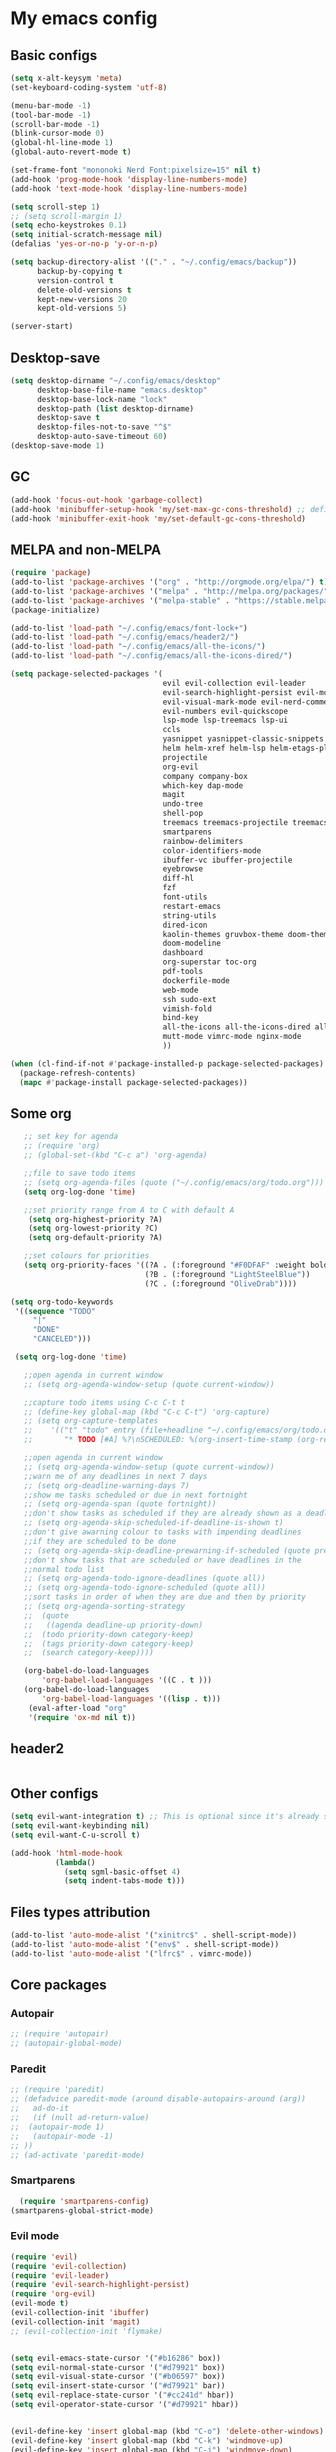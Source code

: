 * My emacs config
** Basic configs
   #+BEGIN_SRC emacs-lisp
	 (setq x-alt-keysym 'meta)
	 (set-keyboard-coding-system 'utf-8)

	 (menu-bar-mode -1)
	 (tool-bar-mode -1)
	 (scroll-bar-mode -1)
	 (blink-cursor-mode 0)
	 (global-hl-line-mode 1)
	 (global-auto-revert-mode t)

	 (set-frame-font "mononoki Nerd Font:pixelsize=15" nil t)
	 (add-hook 'prog-mode-hook 'display-line-numbers-mode)
	 (add-hook 'text-mode-hook 'display-line-numbers-mode)

	 (setq scroll-step 1)
	 ;; (setq scroll-margin 1)
	 (setq echo-keystrokes 0.1)
	 (setq initial-scratch-message nil)
	 (defalias 'yes-or-no-p 'y-or-n-p)

	 (setq backup-directory-alist '(("." . "~/.config/emacs/backup"))
		   backup-by-copying t
		   version-control t
		   delete-old-versions t
		   kept-new-versions 20
		   kept-old-versions 5)

	 (server-start)
   #+END_SRC

** Desktop-save
   #+BEGIN_SRC emacs-lisp
	 (setq desktop-dirname "~/.config/emacs/desktop"
		   desktop-base-file-name "emacs.desktop"
		   desktop-base-lock-name "lock"
		   desktop-path (list desktop-dirname)
		   desktop-save t
		   desktop-files-not-to-save "^$"
		   desktop-auto-save-timeout 60)
	 (desktop-save-mode 1)
   #+END_SRC

** GC
   #+BEGIN_SRC emacs-lisp
	 (add-hook 'focus-out-hook 'garbage-collect)
	 (add-hook 'minibuffer-setup-hook 'my/set-max-gc-cons-threshold) ;; defined in early-init.el
	 (add-hook 'minibuffer-exit-hook 'my/set-default-gc-cons-threshold)
   #+END_SRC

** MELPA and non-MELPA
#+BEGIN_SRC emacs-lisp
  (require 'package)
  (add-to-list 'package-archives '("org" . "http://orgmode.org/elpa/") t)
  (add-to-list 'package-archives '("melpa" . "http://melpa.org/packages/") t)
  (add-to-list 'package-archives '("melpa-stable" . "https://stable.melpa.org/packages/") t)
  (package-initialize)

  (add-to-list 'load-path "~/.config/emacs/font-lock+")
  (add-to-list 'load-path "~/.config/emacs/header2/")
  (add-to-list 'load-path "~/.config/emacs/all-the-icons/")
  (add-to-list 'load-path "~/.config/emacs/all-the-icons-dired/")

  (setq package-selected-packages '(
									evil evil-collection evil-leader
									evil-search-highlight-persist evil-mc evil-surround evil-ediff
									evil-visual-mark-mode evil-nerd-commenter evil-vimish-fold
									evil-numbers evil-quickscope
									lsp-mode lsp-treemacs lsp-ui
									ccls
									yasnippet yasnippet-classic-snippets yasnippet-snippets auto-yasnippet el-autoyas
									helm helm-xref helm-lsp helm-etags-plus helm-fuzzy helm-themes helm-make helm-projectile
									projectile
									org-evil
									company company-box
									which-key dap-mode
									magit
									undo-tree
									shell-pop
									treemacs treemacs-projectile treemacs-magit treemacs-evil
									smartparens
									rainbow-delimiters
									color-identifiers-mode
									ibuffer-vc ibuffer-projectile
									eyebrowse
									diff-hl
									fzf
									font-utils
									restart-emacs
									string-utils
									dired-icon
									kaolin-themes gruvbox-theme doom-themes spacemacs-theme
									doom-modeline
									dashboard
									org-superstar toc-org
									pdf-tools
									dockerfile-mode
									web-mode
									ssh sudo-ext
									vimish-fold
									bind-key
									all-the-icons all-the-icons-dired all-the-icons-ibuffer
									mutt-mode vimrc-mode nginx-mode
									))

  (when (cl-find-if-not #'package-installed-p package-selected-packages)
	(package-refresh-contents)
	(mapc #'package-install package-selected-packages))
#+END_SRC

** Some org
#+BEGIN_SRC emacs-lisp
	;; set key for agenda
	;; (require 'org)
	;; (global-set-(kbd "C-c a") 'org-agenda)

	;;file to save todo items
	;; (setq org-agenda-files (quote ("~/.config/emacs/org/todo.org")))
	(setq org-log-done 'time)

	;;set priority range from A to C with default A
	 (setq org-highest-priority ?A)
	 (setq org-lowest-priority ?C)
	 (setq org-default-priority ?A)

	;;set colours for priorities
	(setq org-priority-faces '((?A . (:foreground "#F0DFAF" :weight bold))
							   (?B . (:foreground "LightSteelBlue"))
							   (?C . (:foreground "OliveDrab"))))

 (setq org-todo-keywords
  '((sequence "TODO"
      "|"
      "DONE"
      "CANCELED")))

  (setq org-log-done 'time)

	;;open agenda in current window
	;; (setq org-agenda-window-setup (quote current-window))

	;;capture todo items using C-c C-t t
	;; (define-key global-map (kbd "C-c C-t") 'org-capture)
	;; (setq org-capture-templates
	;;	  '(("t" "todo" entry (file+headline "~/.config/emacs/org/todo.org" "Tasks")
	;;		 "* TODO [#A] %?\nSCHEDULED: %(org-insert-time-stamp (org-read-date nil t \"+0d\"))\n")))

	;;open agenda in current window
	;; (setq org-agenda-window-setup (quote current-window))
	;;warn me of any deadlines in next 7 days
	;; (setq org-deadline-warning-days 7)
	;;show me tasks scheduled or due in next fortnight
	;; (setq org-agenda-span (quote fortnight))
	;;don't show tasks as scheduled if they are already shown as a deadline
	;; (setq org-agenda-skip-scheduled-if-deadline-is-shown t)
	;;don't give awarning colour to tasks with impending deadlines
	;;if they are scheduled to be done
	;; (setq org-agenda-skip-deadline-prewarning-if-scheduled (quote pre-scheduled))
	;;don't show tasks that are scheduled or have deadlines in the
	;;normal todo list
	;; (setq org-agenda-todo-ignore-deadlines (quote all))
	;; (setq org-agenda-todo-ignore-scheduled (quote all))
	;;sort tasks in order of when they are due and then by priority
	;; (setq org-agenda-sorting-strategy
	;;  (quote
	;;   ((agenda deadline-up priority-down)
	;;	(todo priority-down category-keep)
	;;	(tags priority-down category-keep)
	;;	(search category-keep))))

	(org-babel-do-load-languages
		'org-babel-load-languages '((C . t )))
	(org-babel-do-load-languages
		'org-babel-load-languages '((lisp . t)))
	 (eval-after-load "org"
	 '(require 'ox-md nil t))
#+END_SRC

** header2
#+BEGIN_SRC emacs-lisp
#+END_SRC

** Other configs
#+BEGIN_SRC emacs-lisp
  (setq evil-want-integration t) ;; This is optional since it's already set to t by default.
  (setq evil-want-keybinding nil)
  (setq evil-want-C-u-scroll t)

  (add-hook 'html-mode-hook
			(lambda()
			  (setq sgml-basic-offset 4)
			  (setq indent-tabs-mode t)))
#+END_SRC

** Files types attribution
   #+BEGIN_SRC emacs-lisp
	  (add-to-list 'auto-mode-alist '("xinitrc$" . shell-script-mode))
	  (add-to-list 'auto-mode-alist '("env$" . shell-script-mode))
	  (add-to-list 'auto-mode-alist '("lfrc$" . vimrc-mode))
   #+END_SRC

** Core packages
*** Autopair
#+BEGIN_SRC emacs-lisp
;; (require 'autopair)
;; (autopair-global-mode)
#+END_SRC

*** Paredit
#+BEGIN_SRC emacs-lisp
;; (require 'paredit)
;; (defadvice paredit-mode (around disable-autopairs-around (arg))
;;   ad-do-it
;;   (if (null ad-return-value)
;; 	(autopair-mode 1)
;;   (autopair-mode -1)
;; ))
;; (ad-activate 'paredit-mode)
#+END_SRC

*** Smartparens
#+BEGIN_SRC emacs-lisp
  (require 'smartparens-config)
(smartparens-global-strict-mode)
#+END_SRC

*** Evil mode
#+BEGIN_SRC emacs-lisp
  (require 'evil)
  (require 'evil-collection)
  (require 'evil-leader)
  (require 'evil-search-highlight-persist)
  (require 'org-evil)
  (evil-mode t)
  (evil-collection-init 'ibuffer)
  (evil-collection-init 'magit)
  ;; (evil-collection-init 'flymake)


  (setq evil-emacs-state-cursor '("#b16286" box))
  (setq evil-normal-state-cursor '("#d79921" box))
  (setq evil-visual-state-cursor '("#b06597" box))
  (setq evil-insert-state-cursor '("#d79921" bar))
  (setq evil-replace-state-cursor '("#cc241d" hbar))
  (setq evil-operator-state-cursor '("#d79921" hbar))


  (evil-define-key 'insert global-map (kbd "C-o") 'delete-other-windows)
  (evil-define-key 'insert global-map (kbd "C-k") 'windmove-up)
  (evil-define-key 'insert global-map (kbd "C-j") 'windmove-down)
  (evil-define-key 'insert global-map (kbd "C-h") 'windmove-left)
  (evil-define-key 'insert global-map (kbd "C-l") 'windmove-right)
  (evil-define-key 'normal global-map (kbd "C-o") 'delete-other-windows)
  (evil-define-key 'normal global-map (kbd "C-k") 'windmove-up)
  (evil-define-key 'normal global-map (kbd "C-j") 'windmove-down)
  (evil-define-key 'normal global-map (kbd "C-h") 'windmove-left)
  (evil-define-key 'normal global-map (kbd "C-l") 'windmove-right)

  (global-evil-leader-mode)
  (evil-leader/set-leader "\\")
  (setq evil-leader/in-all-states 1)

  (require 'evil-search-highlight-persist)
  (global-evil-search-highlight-persist 1)

  (evil-leader/set-key "SPC" 'evil-search-highlight-persist-remove-all)

  (global-undo-tree-mode)
  (evil-set-undo-system 'undo-tree)
#+END_SRC

*** Evil nerd commenter
#+BEGIN_SRC emacs-lisp
(require 'evil-nerd-commenter)
(evilnc-default-hotkeys)
#+END_SRC

*** Evil surround
#+BEGIN_SRC emacs-lisp
  (require 'evil-surround)
  (global-evil-surround-mode 1)
#+END_SRC

*** Evil multiple-cursor
#+BEGIN_SRC emacs-lisp
  (require 'evil-mc)
  (global-evil-mc-mode 1)
#+END_SRC

*** Evil vimish Fold
	#+BEGIN_SRC emacs-lisp
	(require 'vimish-fold)
	(require 'evil-vimish-fold)
	(add-hook 'prog-mode-hook 'evil-vimish-fold-mode)
	(add-hook 'text-mode-hook 'evil-vimish-fold-mode)
	#+END_SRC

*** Evil numbers
#+BEGIN_SRC emacs-lisp
  (require 'evil-numbers)
  (define-key evil-normal-state-map (kbd "C-c C-a") 'evil-numbers/inc-at-pt)
  (define-key evil-normal-state-map (kbd "C-c C-x") 'evil-numbers/dec-at-pt)
#+END_SRC

*** Evil quickscope
	#+BEGIN_SRC emacs-lisp
	  (require 'evil-quickscope)
	  (global-evil-quickscope-mode 1)
	#+END_SRC

*** Dashboard
#+BEGIN_SRC emacs-lisp
	(require 'dashboard)
	(dashboard-setup-startup-hook)

	(setq dashboard-banner-logo-title	(concat "Welcome back to Emacs " emacs-version ", partner!")
		  dashboard-startup-banner		"~/pics/profile/caco.png"
		  ;; dashboard-startup-banner		'official
		  dashboard-set-init-info		nil
		  dashboard-set-footer			nil
		  dashboard-center-content		t
		  dashboard-show-shortcuts		nil
		  dashboard-set-heading-icons	t
		  dashboard-set-file-icons		nil
		  dashboard-set-navigator		t
		  show-week-agenda-p			t)

	(setq dashboard-items '((projects . 10)
							(recents . 10)
							(bookmarks . 10)))

	(add-to-list 'evil-emacs-state-modes 'dashboard-mode)
#+END_SRC

*** w3m
#+BEGIN_SRC emacs-lisp
;; (require 'w3m-load)
;; (setq w3m-home-page "https://start.duckduckgo.com/")
;; (setq w3m-default-display-inline-images t)
;; (define-key w3m-mode-map "w" 'right-word)
;; (define-key w3m-mode-map "b" 'left-word)
;; (define-key w3m-mode-map "<" 'scroll-left)
;; (define-key w3m-mode-map ">" 'scroll-right)
;; (define-key w3m-mode-map (kbd "C-d") 'evil-scroll-page-down)
;; (define-key w3m-mode-map (kbd "C-u") 'evil-scroll-page-up)
;; (define-key w3m-mode-map "H" 'w3m-view-previous-page)
;; (define-key w3m-mode-map "L" 'w3m-view-next-page)
;; (define-key w3m-mode-map "o" 'w3m-goto-url)
;; (define-key w3m-mode-map "O" 'w3m-goto-url-new-session)
;; (define-key w3m-mode-map "v" 'w3m-view-image)
;; (define-key w3m-mode-map "$" 'w3m-end-of-line)
;; (define-key w3m-mode-map "^" 'w3m-beginning-of-line)
;; (define-key w3m-mode-map (kbd "M-j") 'w3m-next-buffer)
;; (define-key w3m-mode-map (kbd "M-k") 'w3m-previous-buffer)
;; (define-key w3m-mode-map "t" 'w3m-copy-buffer)
#+END_SRC

*** Treemacs
	#+BEGIN_SRC emacs-lisp
	  (require 'treemacs)
	  (require 'treemacs-evil)
	  (require 'treemacs-magit)
	  (require 'treemacs-projectile)
	  (setq treemacs-python-executable "/usr/local/bin/python3.7")
	#+END_SRC

*** Helm, projectile
	#+BEGIN_SRC emacs-lisp
	  (require 'helm-config)
	  (require 'helm-misc)
	  (require 'helm-projectile)
	  (require 'helm-locate)
	  (require 'helm-lsp)

	  (global-set-key (kbd "M-x") 'helm-M-x)
	  (global-set-key (kbd "C-x C-f") #'helm-find-files)
	  (global-set-key (kbd "M-p") #'helm-projectile-switch-project)
	  (global-set-key (kbd "C-x C-b") #'helm-mini)
	  (global-set-key (kbd "C-x p") #'helm-projectile)
	  (define-key helm-map (kbd "<tab>") 'helm-execute-persistent-action)
	  (define-key helm-map (kbd "C-i") 'helm-execute-persistent-action)
	  (define-key helm-map (kbd "C-z") 'helm-select-action)
	  (define-key helm-map (kbd "C-j") 'helm-next-line)
	  (define-key helm-map (kbd "C-k") 'helm-previous-line)
	  (define-key helm-find-files-map (kbd "C-h") 'helm-find-files-up-one-level)
	  (define-key helm-find-files-map (kbd "C-l") 'helm-execute-persistent-action)

	  (setq helm-quick-update				t
			helm-bookmark-show-location		t
			helm-buffers-fuzzy-matching		t
			helm-make-executable			"/usr/local/bin/gmake"
			helm-make-nproc					5
			helm-split-window-in-side-p		t)

	  (defun helm-my-buffers ()
		(interactive)
		(let ((helm-ff-transformer-show-only-basename nil))
		  (helm-other-buffer '(helm-c-source-buffers-list
							   helm-c-source-elscreen
							   helm-c-source-projectile-files-list
							   helm-c-source-ctags
							   helm-c-source-recentf
							   helm-c-source-locate)
							 "*helm-my-buffers*")))

	  (helm-mode 1)
	  (projectile-mode +1)
	#+END_SRC

*** DOOM Modeline
#+BEGIN_SRC emacs-lisp
(setq display-time-string-forms
	   '((propertize (concat " " 24-hours ":" minutes " "))))

(require 'doom-modeline)
(doom-modeline-mode 1)
(setq doom-modeline-height 30)
(setq doom-modeline-project-detection 'projectile)
(setq doom-modeline-buffer-file-name-style 'truncate-upto-project)
(setq doom-modeline-icon (display-graphic-p))
(setq doom-modeline-major-mode-icon t)
(setq doom-modeline-major-mode-color-icon t)
(setq doom-modeline-buffer-state-icon t)
(setq doom-modeline-buffer-modification-icon t)
(setq doom-modeline-unicode-fallback t)
(setq doom-modeline-enable-word-count nil)
(setq doom-modeline-buffer-encoding nil)
(setq doom-modeline-indent-info nil)
(setq doom-modeline-checker-simple-format t)
(setq doom-modeline-number-limit 99)
(setq doom-modeline-vcs-max-length 12)
(setq doom-modeline-persp-name t)
(setq doom-modeline-lsp t)
(setq doom-modeline-github nil)
(setq doom-modeline-github-interval (* 30 60))
(setq doom-modeline-modal-icon t)
(setq doom-modeline-gnus nil)
(setq doom-modeline-irc t)
(setq doom-modeline-irc-stylize 'identity)
(setq doom-modeline-env-version t)
(setq doom-modeline-env-python-executable "python-shell-interpreter")
(setq doom-modeline-env-ruby-executable "ruby")
(setq doom-modeline-env-perl-executable "perl")
(setq doom-modeline-env-go-executable "go")
(setq doom-modeline-env-elixir-executable "iex")
(setq doom-modeline-env-rust-executable "rustc")
(setq doom-modeline-env-load-string "...")
(setq doom-modeline-before-update-env-hook nil)
(setq doom-modeline-after-update-env-hook nil)
(display-battery-mode)
(column-number-mode)
(display-time)
(doom-themes-neotree-config)
#+END_SRC

*** Colors and rainbows
#+BEGIN_SRC emacs-lisp
;; (require 'color-identifiers-mode)
;; (global-color-identifiers-mode)

(require 'rainbow-delimiters)
(add-hook 'prog-mode-hook 'rainbow-delimiters-mode)
#+END_SRC

*** C default style
#+BEGIN_SRC emacs-lisp
  (c-add-style "openbsd"
			   '("bsd"
				 (c-backspace-function . delete-backward-char)
				 (c-syntactic-indentation-in-macros . nil)
				 (c-tab-always-indent . nil)
				 (c-hanging-braces-alist
				  (block-close . c-snug-do-while))
				 (c-offsets-alist
				  (arglist-cont-nonempty . *)
				  (statement-cont . *))
				 (indent-tabs-mode . t)))
  (setq c-default-style "openbsd")
#+END_SRC

*** Magit
#+BEGIN_SRC emacs-lisp
(require 'magit)

(defun my/magit-kill-buffers ()
	"Restore window configuration and kill all Magit buffers.
Attribution: URL `https://manuel-uberti.github.io/emacs/2018/02/17/magit-bury-buffer/'"
	(interactive)
	(let ((buffers (magit-mode-get-buffers)))
		(magit-restore-window-configuration)
	    (mapc #'kill-buffer buffers)))

(bind-key "q" #'my/magit-kill-buffers magit-status-mode-map)
(evil-define-key 'insert magit-status-mode-map (kbd "q") #'my/magit-kill-buffers)
(evil-define-key 'normal magit-status-mode-map (kbd "q") #'my/magit-kill-buffers)
#+END_SRC

*** Lock windows
#+BEGIN_SRC emacs-lisp
(defun my/toggle-window-dedicated ()
  "Control whether or not Emacs is allowed to display another
buffer in current window."
  (interactive)
  (message
   (if (let (window (get-buffer-window (current-buffer)))
		 (set-window-dedicated-p window (not (window-dedicated-p window))))
	   "%s: locked"
	 "%s is up for grabs")
   (current-buffer)))

(global-set-key (kbd "C-c t") 'my/toggle-window-dedicated)
#+END_SRC

*** Tabs and stuff
#+BEGIN_SRC emacs-lisp
(defun minibuffer-keyboard-quit ()
  "Abort recursive edit.
In Delete Selection mode, if the mark is active, just deactivate it;
then it takes a second \\[keyboard-quit] to abort the minibuffer."
  (interactive)
  (if (and delete-selection-mode transient-mark-mode mark-active)
	  (setq deactivate-mark  t)
	(when (get-buffer "*Completions*") (delete-windows-on "*Completions*"))
	(abort-recursive-edit)))
(define-key evil-normal-state-map [escape] 'keyboard-quit)
(define-key evil-visual-state-map [escape] 'keyboard-quit)
(define-key minibuffer-local-map [escape] 'minibuffer-keyboard-quit)
(define-key minibuffer-local-ns-map [escape] 'minibuffer-keyboard-quit)
(define-key minibuffer-local-completion-map [escape] 'minibuffer-keyboard-quit)
(define-key minibuffer-local-must-match-map [escape] 'minibuffer-keyboard-quit)
(define-key minibuffer-local-isearch-map [escape] 'minibuffer-keyboard-quit)

(defun my/insert-tab-char ()
  (interactive)
  (insert "\t"))

(define-key evil-insert-state-map [tab] 'my/insert-tab-char)
(setq my/tab-stop 4)
(setq-default indent-tabs-mode t)
(setq tab-always-indent 'complete)
(setq-default tab-width my/tab-stop)
(setq tab-width my/tab-stop)
(setq-default c-basic-offset my/tab-stop)
(setq-default cperl-indent-level my/tab-stop)
#+END_SRC

*** ibuffer
	#+BEGIN_SRC emacs-lisp
	  (require 'ibuffer)
	  (require 'ibuffer-vc)
	  (require 'ibuffer-projectile)
	  (add-hook 'ibuffer-hook
				(lambda ()
				  (ibuffer-projectile-set-filter-groups)
				  (unless (eq ibuffer-sorting-mode 'alphabetic)
					(ibuffer-do-sort-by-alphabetic))))
	#+END_SRC

*** all the icons
#+BEGIN_SRC emacs-lisp
(require 'font-lock+)
(require 'all-the-icons)
(require 'all-the-icons-dired)
(require 'all-the-icons-ibuffer)
(load "all-the-icons-dired.el")
(add-hook 'dired-mode-hook 'all-the-icons-dired-mode)
(all-the-icons-ibuffer-mode 1)
#+END_SRC

*** which-key
#+BEGIN_SRC emacs-lisp
(require 'which-key)
(which-key-mode)
#+END_SRC

*** shell-pop
#+BEGIN_SRC emacs-lisp
(require 'shell-pop)
(setq my/shell-pop-shell-type
	(quote
	("ansi-term" "*ansi-term*"
	(lambda nil
	(ansi-term shell-pop-term-shell)))))

(setq shell-pop-term-shell "/usr/local/bin/zsh")
(add-to-list 'evil-emacs-state-modes 'term-mode)
#+END_SRC

*** org-superstar
#+BEGIN_SRC emacs-lisp
(require 'org-superstar)
(add-hook 'org-mode-hook (lambda () (org-superstar-mode 1)))
#+END_SRC

*** toc-org
#+BEGIN_SRC emacs-lisp
(require 'toc-org)
(add-hook 'org-mode-hook 'toc-org-mode)
;; enable in markdown, too
(add-hook 'markdown-mode-hook 'toc-org-mode)
(define-key markdown-mode-map (kbd "\C-c\C-o") 'toc-org-markdown-follow-thing-at-point)
#+END_SRC

*** lsp, ccls, company, yasnippet
#+BEGIN_SRC emacs-lisp
  (require 'lsp-mode)
  (require 'lsp-ui)
  (require 'ccls)
  (require 'company)
  (require 'company-box)
  (require 'yasnippet)
  (require 'yasnippet-snippets)
  (require 'yasnippet-classic-snippets)
  (yas-reload-all)
  (yas-global-mode)
  (add-hook 'c-mode-hook 'lsp)
  (add-hook 'c++-mode-hook 'lsp)
  (add-hook 'go-mode-hook 'lsp)
  (add-hook 'lsp-mode-hook 'lsp-enable-which-key-integration)

  (setq lsp-ui-doc-header t
		lsp-ui-doc-position 'top
		lsp-ui-sideline-enable t)

  (setq lsp-enable-indentation nil
		lsp-completion-enable t
		lsp-headerline-breadcrumb-enable nil)
  (setq gc-cons-threshold (* 100 1024 1024)
		read-process-output-max (* 1024 1024)
		treemacs-space-between-root-nodes nil
		company-idle-delay 0.0
		company-minimum-prefix-length 1
		lsp-idle-delay 0.1)

  (with-eval-after-load 'lsp-mode
	(add-hook 'lsp-mode-hook #'lsp-enable-which-key-integration)
	(require 'dap-cpptools)
	(yas-global-mode))

  (add-hook 'after-init-hook 'global-company-mode)
  (global-company-mode)

  (define-key company-active-map (kbd "C-j") 'company-select-next)
  (define-key company-active-map (kbd "C-k") 'company-select-previous)
  (define-key company-search-map (kbd "C-j") 'company-select-next)
  (define-key company-search-map (kbd "C-k") 'company-select-previous)
  (define-key company-search-map (kbd "C-t") 'company-search-toggle-filtering)
  ;; (push 'company-lsp company-backends)
  ;; (setq company-transformers nil company-lsp-async t company-lsp-cache-candidates nil)
  (add-hook 'company-mode-hook 'company-box-mode)

  (setq ccls-executable "ccls")

  (defun ccls/callee () (interactive) (lsp-ui-peek-find-custom "$ccls/call" '(:callee t)))
  (defun ccls/caller () (interactive) (lsp-ui-peek-find-custom "$ccls/call"))
  (defun ccls/vars (kind) (lsp-ui-peek-find-custom "$ccls/vars" `(:kind ,kind)))
  (defun ccls/base (levels) (lsp-ui-peek-find-custom "$ccls/inheritance" `(:levels ,levels)))
  (defun ccls/derived (levels) (lsp-ui-peek-find-custom "$ccls/inheritance" `(:levels ,levels :derived t)))
  (defun ccls/member (kind) (interactive) (lsp-ui-peek-find-custom "$ccls/member" `(:kind ,kind)))

  ;; References w/ Role::Role
  (defun ccls/references-read () (interactive)
		 (lsp-ui-peek-find-custom "textDocument/references"
								  (plist-put (lsp--text-document-position-params) :role 8)))

  ;; References w/ Role::Write
  (defun ccls/references-write ()
	(interactive)
	(lsp-ui-peek-find-custom "textDocument/references"
							 (plist-put (lsp--text-document-position-params) :role 16)))

  ;; References w/ Role::Dynamic bit (macro expansions)
  (defun ccls/references-macro () (interactive)
		 (lsp-ui-peek-find-custom "textDocument/references"
								  (plist-put (lsp--text-document-position-params) :role 64)))

  ;; References w/o Role::Call bit (e.g. where functions are taken addresses)
  (defun ccls/references-not-call () (interactive)
		 (lsp-ui-peek-find-custom "textDocument/references"
								  (plist-put (lsp--text-document-position-params) :excludeRole 32)))

  ;; ccls/vars ccls/base ccls/derived ccls/members have a parameter while others are interactive.
  ;; (ccls/base 1) direct bases
  ;; (ccls/derived 1) direct derived
  ;; (ccls/member 2) => 2 (Type) => nested classes / types in a namespace
  ;; (ccls/member 3) => 3 (Func) => member functions / functions in a namespace
  ;; (ccls/member 0) => member variables / variables in a namespace
  ;; (ccls/vars 1) => field
  ;; (ccls/vars 2) => local variable
  ;; (ccls/vars 3) => field or local variable. 3 = 1 | 2
  ;; (ccls/vars 4) => parameter

  ;; References whose filenames are under this project
  (setq ccls-sem-highlight-method 'overlay)
  (ccls-use-default-rainbow-sem-highlight)
#+END_SRC

*** diff-hl
#+BEGIN_SRC emacs-lisp
  (require 'diff-hl)
  (global-diff-hl-mode)
  (add-hook 'magit-pre-refresh-hook 'diff-hl-magit-pre-refresh)
  (add-hook 'magit-post-refresh-hook 'diff-hl-magit-post-refresh)
#+END_SRC

*** Saveplace, savehist
	#+BEGIN_SRC emacs-lisp
	  (require 'saveplace)
	  (add-hook 'after-init-hook 'save-place-mode)
	  (require 'savehist)
	  (setq history-length 1000
			savehist-additional-variables '(search-ring
											regexp-search-ring
											extended-command-history)
			savehist-autosave-interval 60)
	  (add-hook 'after-init-hook 'savehist-mode)
	#+END_SRC
	
*** Eyebrowse
	#+BEGIN_SRC emacs-lisp
	  (require 'eyebrowse)
	  (define-key eyebrowse-mode-map (kbd "M-1") 'eyebrowse-switch-to-window-config-1)
	  (define-key eyebrowse-mode-map (kbd "M-2") 'eyebrowse-switch-to-window-config-2)
	  (define-key eyebrowse-mode-map (kbd "M-3") 'eyebrowse-switch-to-window-config-3)
	  (define-key eyebrowse-mode-map (kbd "M-4") 'eyebrowse-switch-to-window-config-4)
	  (define-key eyebrowse-mode-map (kbd "M-5") 'eyebrowse-switch-to-window-config-5)
	  (define-key eyebrowse-mode-map (kbd "M-6") 'eyebrowse-switch-to-window-config-6)
	  (define-key eyebrowse-mode-map (kbd "M-7") 'eyebrowse-switch-to-window-config-7)
	  (define-key eyebrowse-mode-map (kbd "M-8") 'eyebrowse-switch-to-window-config-8)
	  (eyebrowse-mode t)
	  (setq eyebrowse-new-workspace t)
	#+END_SRC

*** web-mode
	#+BEGIN_SRC emacs-lisp
	  (defun my-setup-php ()
		;; enable web mode
		(web-mode)

		;; make these variables local
		(make-local-variable 'web-mode-code-indent-offset)
		(make-local-variable 'web-mode-markup-indent-offset)
		(make-local-variable 'web-mode-css-indent-offset)

		;; set indentation, can set different indentation level for different code type
		(setq web-mode-code-indent-offset 4)
		(setq web-mode-css-indent-offset 4)
		(setq web-mode-markup-indent-offset 4))
	  (add-to-list 'auto-mode-alist '("\\.php$" . my-setup-php))
	#+END_SRC

*** undo-tree
	#+BEGIN_SRC emacs-lisp
	  (require 'undo-tree)
	(setq undo-tree-auto-save-history nil)
	#+END_SRC

** Compilation
*** Close window after errorless compilation
#+BEGIN_SRC emacs-lisp
  (defun bury-compile-buffer-if-successful (buffer string)
   "Bury a compilation buffer if succeeded without warnings "
   (when (and
		   (buffer-live-p buffer)
		   (string-match "compilation" (buffer-name buffer))
		   (string-match "finished" string)
		   (not
			(with-current-buffer buffer
			  (goto-char (point-min))
			  (search-forward "warning" nil t))))
	  (run-with-timer 0.5 nil
					  (lambda (buf)
						(bury-buffer buf)
						(switch-to-prev-buffer (get-buffer-window buf) 'kill)
  						(delete-window))
					  buffer)))
  (add-hook 'compilation-finish-functions 'bury-compile-buffer-if-successful)
#+END_SRC

** Other key bindings
   #+BEGIN_SRC emacs-lisp
	 (defun my/nothing ())
	 (global-set-key [f1] 'shell-pop)
	 (global-set-key [f2] 'treemacs)
	 (global-set-key [f3] 'flymake-show-diagnostics-buffer)
	 (global-set-key [f4] 'helm-make-projectile)
	 (global-set-key [f5] 'undo-tree-visualize)
	 (global-set-key (kbd "C-x d") 'dired)
	 (global-set-key (kbd "C-x b") 'ibuffer)
	 (global-set-key (kbd "M-9") 'shell-command)
	 (global-set-key (kbd "M-0") 'async-shell-command)
	 (global-set-key (kbd "M-j") 'next-buffer)
	 (global-set-key (kbd "M-k") 'previous-buffer)

	 (shell-pop--set-shell-type 'my/shell-pop-shell-type my/shell-pop-shell-type)
   #+END_SRC

   
